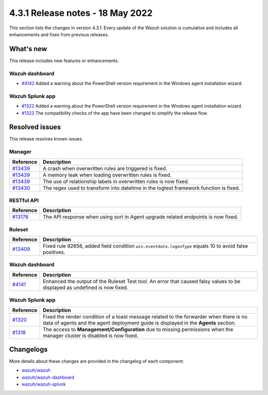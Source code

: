 .. Copyright (C) 2021 Wazuh, Inc.

.. meta::
      :description: Wazuh 4.3.1 has been released. Check out our release notes to discover the changes and additions of this release.

.. _release_4_3_1:

4.3.1 Release notes - 18 May 2022
=================================

This section lists the changes in version 4.3.1. Every update of the Wazuh solution is cumulative and includes all enhancements and fixes from previous releases.


What's new
----------

This release includes new features or enhancements.


Wazuh dashboard
^^^^^^^^^^^^^^^

- `#4142 <https://github.com/wazuh/wazuh-kibana-app/pull/4142>`_ Added a warning about the PowerShell version requirement in the Windows agent installation wizard.




Wazuh Splunk app
^^^^^^^^^^^^^^^^

- `#1322 <https://github.com/wazuh/wazuh-splunk/pull/1322>`_ Added a warning about the PowerShell version requirement in the Windows agent installation wizard. 

- `#1323 <https://github.com/wazuh/wazuh-splunk/pull/1323>`_ The compatibility checks of the app have been changed to simplify the release flow. 



Resolved issues
---------------

This release resolves known issues. 

Manager
^^^^^^^

==============================================================    =============
Reference                                                         Description
==============================================================    =============
`#13439 <https://github.com/wazuh/wazuh/pull/13439>`_             A crash when overwritten rules are triggered is fixed.  
`#13439 <https://github.com/wazuh/wazuh/pull/13439>`_             A memory leak when loading overwritten rules is fixed. 
`#13439 <https://github.com/wazuh/wazuh/pull/13439>`_             The use of relationship labels in overwritten rules is now fixed. 
`#13430 <https://github.com/wazuh/wazuh/pull/13430>`_             The regex used to transform into datetime in the logtest framework function is fixed. 
==============================================================    =============


RESTful API
^^^^^^^^^^^

==============================================================    =============
Reference                                                         Description
==============================================================    =============
`#13178 <https://github.com/wazuh/wazuh/pull/13178>`_             The API response when using sort in Agent upgrade related endpoints is now fixed. 
==============================================================    =============

Ruleset
^^^^^^^

===============================================================    =============
Reference                                                          Description
===============================================================    =============
`#13409 <https://github.com/wazuh/wazuh/pull/13409>`_              Fixed rule 92656, added field condition ``win.eventdata.logonType`` equals 10 to avoid false positives.
===============================================================    =============


Wazuh dashboard
^^^^^^^^^^^^^^^

===============================================================    =============
Reference                                                          Description
===============================================================    =============
`#4141 <https://github.com/wazuh/wazuh-kibana-app/pull/4141>`_     Enhanced the output of the Ruleset Test tool. An error that caused falsy values to be displayed as undefined is now fixed. 
===============================================================    =============


Wazuh Splunk app
^^^^^^^^^^^^^^^^

===============================================================    =============
Reference                                                          Description
===============================================================    =============
`#1320 <https://github.com/wazuh/wazuh-splunk/pull/1320>`_         Fixed the render condition of a toast message related to the forwarder when there is no data of agents and the agent deployment guide is displayed in the **Agents** section. 
`#1318 <https://github.com/wazuh/wazuh-splunk/pull/1318>`_         The access to **Management/Configuration** due to missing permissions when the manager cluster is disabled is now fixed. 
===============================================================    =============

Changelogs
----------

More details about these changes are provided in the changelog of each component:

- `wazuh/wazuh <https://github.com/wazuh/wazuh/blob/v4.3.1/CHANGELOG.md>`_
- `wazuh/wazuh-dashboard <https://github.com/wazuh/wazuh-kibana-app/blob/v4.3.1-7.17.3/CHANGELOG.md>`_
- `wazuh/wazuh-splunk <https://github.com/wazuh/wazuh-splunk/blob/v4.3.1-8.2/CHANGELOG.md>`_